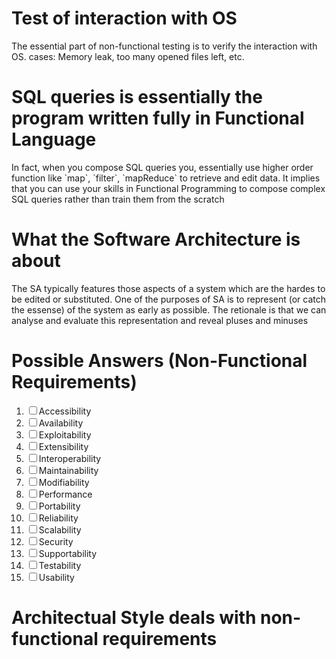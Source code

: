 
* Test of interaction with OS
  The essential part of non-functional testing is to verify the interaction with OS.
  cases: Memory leak, too many opened files left, etc.
* SQL queries is essentially the program written fully in Functional Language
  In fact, when you compose SQL queries you, essentially use higher order
  function like `map`, `filter`, `mapReduce` to retrieve and edit data. It implies
  that you can use your skills in Functional Programming to compose complex SQL queries
  rather than train them from the scratch
* What the Software Architecture is about
  The SA typically features those aspects of a system which are the hardes to be edited 
  or substituted. One of the purposes of SA is to represent (or catch the essense) of the system
  as early as possible. The retionale is that we can analyse and evaluate this representation 
  and reveal pluses and minuses
* Possible Answers (Non-Functional Requirements)
  1. [ ] Accessibility
  2. [ ] Availability
  3. [ ] Exploitability
  4. [ ] Extensibility
  5. [ ] Interoperability
  6. [ ] Maintainability
  7. [ ] Modifiability
  8. [ ] Performance
  9. [ ] Portability
  10. [ ] Reliability
  11. [ ] Scalability
  12. [ ] Security
  13. [ ] Supportability
  14. [ ] Testability
  15. [ ] Usability
* Architectual Style deals with non-functional requirements
